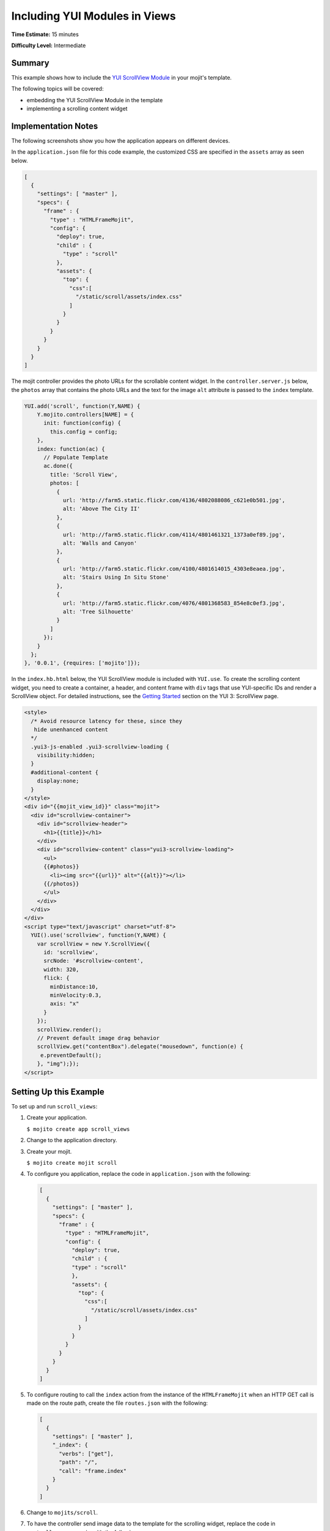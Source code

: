 

==============================
Including YUI Modules in Views
==============================

**Time Estimate:** 15 minutes

**Difficulty Level:** Intermediate

Summary
#######

This example shows how to include the `YUI ScrollView Module <http://developer.yahoo.com/yui/3/scrollview/>`_ in your mojit's template.

The following topics will be covered:

- embedding the YUI ScrollView Module in the template
- implementing a scrolling content widget

Implementation Notes
####################

The following screenshots show you how the application appears on different devices.

.. image:: images/scroll_view.preview.gif
   :height: 368px
   :width: 401px

In the ``application.json`` file for this code example, the customized CSS are specified in the ``assets`` array as seen below.

.. code-block:: javascript

   [
     {
       "settings": [ "master" ],
       "specs": {
         "frame" : {
           "type" : "HTMLFrameMojit",
           "config": {
             "deploy": true,
             "child" : {
               "type" : "scroll"
             },
             "assets": {
               "top": {
                 "css":[
                   "/static/scroll/assets/index.css"
                 ]
               }
             }
           }
         }
       }
     }
   ]

The mojit controller provides the photo URLs for the scrollable content widget. In the ``controller.server.js`` below, the ``photos`` array that contains the photo URLs and the text for the 
image ``alt`` attribute is passed to the ``index`` template.

.. code-block:: javascript

   YUI.add('scroll', function(Y,NAME) {
       Y.mojito.controllers[NAME] = {
         init: function(config) {
           this.config = config;
       },
       index: function(ac) {
         // Populate Template
         ac.done({
           title: 'Scroll View',
           photos: [
             {
               url: 'http://farm5.static.flickr.com/4136/4802088086_c621e0b501.jpg',
               alt: 'Above The City II'
             },
             {
               url: 'http://farm5.static.flickr.com/4114/4801461321_1373a0ef89.jpg',
               alt: 'Walls and Canyon'
             },
             {
               url: 'http://farm5.static.flickr.com/4100/4801614015_4303e8eaea.jpg',
               alt: 'Stairs Using In Situ Stone'
             },
             {
               url: 'http://farm5.static.flickr.com/4076/4801368583_854e8c0ef3.jpg',
               alt: 'Tree Silhouette'
             }
           ]
         });
       }
     };
   }, '0.0.1', {requires: ['mojito']});

In the ``index.hb.html`` below, the YUI ScrollView module is included with ``YUI.use``. To create the scrolling content widget,  you need to create a container, a header, and content frame with ``div`` tags 
that use YUI-specific IDs and render a ScrollView object. For detailed instructions, see the `Getting Started <http://developer.yahoo.com/yui/3/scrollview/#start>`_ section on the YUI 3: ScrollView page.

.. code-block:: html

   <style>
     /* Avoid resource latency for these, since they
      hide unenhanced content
     */
     .yui3-js-enabled .yui3-scrollview-loading {
       visibility:hidden;
     }
     #additional-content {
       display:none;
     }
   </style>
   <div id="{{mojit_view_id}}" class="mojit">
     <div id="scrollview-container">
       <div id="scrollview-header">
         <h1>{{title}}</h1>
       </div>
       <div id="scrollview-content" class="yui3-scrollview-loading">
         <ul>
         {{#photos}}
           <li><img src="{{url}}" alt="{{alt}}"></li>
         {{/photos}}
         </ul>
       </div>
     </div>
   </div>
   <script type="text/javascript" charset="utf-8">
     YUI().use('scrollview', function(Y,NAME) {
       var scrollView = new Y.ScrollView({
         id: 'scrollview',
         srcNode: '#scrollview-content',
         width: 320,
         flick: {
           minDistance:10,
           minVelocity:0.3,
           axis: "x"
         }
       });
       scrollView.render();
       // Prevent default image drag behavior
       scrollView.get("contentBox").delegate("mousedown", function(e) {
        e.preventDefault();
       }, "img");});
   </script>

Setting Up this Example
#######################

To set up and run ``scroll_views``:

#. Create your application.

   ``$ mojito create app scroll_views``

#. Change to the application directory.

#. Create your mojit.

   ``$ mojito create mojit scroll``

#. To configure you application, replace the code in ``application.json`` with the following:

   .. code-block:: javascript

      [
        {
          "settings": [ "master" ],
          "specs": {
            "frame" : {
              "type" : "HTMLFrameMojit",
              "config": {
                "deploy": true,
                "child" : {
                "type" : "scroll"
                },
                "assets": {
                  "top": {
                    "css":[
                      "/static/scroll/assets/index.css"
                    ]
                  }
                }
              }
            }
          }
        }
      ]

#. To configure routing to call the ``index`` action from the instance of the ``HTMLFrameMojit`` when an HTTP GET call is made on the route path, create the file ``routes.json`` with the following:

   .. code-block:: javascript

      [
        {
          "settings": [ "master" ],
          "_index": {
            "verbs": ["get"],
            "path": "/",
            "call": "frame.index"
          }
        }
      ]

#. Change to ``mojits/scroll``.

#. To have the controller send image data to the template for the scrolling widget, replace the code in ``controller.server.js`` with the following:

   .. code-block:: javascript

      YUI.add('scroll', function(Y,NAME) {
        Y.mojito.controllers[NAME] = {
          init: function(config) {
            this.config = config;
          },
          index: function(ac) {
            // Populate Template
            ac.done({
              title: 'Scroll View',
              photos: [
                {
                  url: 'http://farm5.static.flickr.com/4136/4802088086_c621e0b501.jpg',
                  alt: 'Above The City II'
                },
                {
                  url: 'http://farm5.static.flickr.com/4114/4801461321_1373a0ef89.jpg',
                  alt: 'Walls and Canyon'
                },
                {
                  url: 'http://farm5.static.flickr.com/4100/4801614015_4303e8eaea.jpg',
                  alt: 'Stairs Using In Situ Stone'
                },
                {
                  url: 'http://farm5.static.flickr.com/4076/4801368583_854e8c0ef3.jpg',
                  alt: 'Tree Silhouette'
                }
              ]
            });
          }
        };
      }, '0.0.1', {requires: []});

#. To modify the ``index`` template, replace the code in ``views/index.hb.html`` with the following:

   .. code-block:: html

      <style>
        /* Avoid resource latency for these, since they
         hide unenhanced content
        */
        .yui3-js-enabled .yui3-scrollview-loading {
          visibility:hidden;
        }
        #additional-content {
          display:none;
        }
      </style>
      <div id="{{mojit_view_id}}" class="mojit">
        <div id="scrollview-container">
          <div id="scrollview-header">
            <h1>{{title}}</h1>
          </div>
          <div id="scrollview-content" class="yui3-scrollview-loading">
            <ul>
            {{#photos}}
              <li><img src="{{url}}" alt="{{alt}}"></li>
            {{/photos}}
            </ul>
          </div>
        </div>
      </div>
      <script type="text/javascript" charset="utf-8">
        YUI().use('scrollview', function(Y,NAME) {
          var scrollView = new Y.ScrollView({
            id: 'scrollview',
            srcNode: '#scrollview-content',
            width: 320,
            flick: {
              minDistance:10,
              minVelocity:0.3,
              axis: "x"
            }
          });
          scrollView.render();
          // Prevent default image drag behavior
          scrollView.get("contentBox").delegate("mousedown", function(e) {
           e.preventDefault();
          }, "img");});
      </script>

#. To add CSS for the ``index`` template, create the file ``assets/index.css`` with the following:

   .. code-block:: css

      html, body {
        margin:0;
        padding:0;
        font-family: arial,helvetica,clean,sans-serif;
      }
      #scrollview {
        border:2px solid #000;
        -webkit-border-radius:6px;
        -moz-border-radius:6px;
        border-radius:6px;
      }
      #scrollview-content img {
        border:2px solid;
        -webkit-border-radius:6px;
        -moz-border-radius:6px;
        border-radius:6px;
        width: 300px;
        margin: 2px -1px 2px 6px;
        -webkit-transform: translate3d(0, 0, 0);
      }
      /* To layout horizontal LIs */
      #scrollview-content {
        white-space:nowrap;
      }
      #scrollview-content li {
        display:inline-block;
        background-color:#fff;
      }
      /* For IE 6/7 - needs inline block hack */
      #scrollview-content li {
        *display:inline;
        *zoom:1;
      }
      /* === scrollview container and header styles === */
      #scrollview-container {
        float:left;
        margin:10px;
      }
      #scrollview-header {
        height:44px;
        *width:320px;
        border: 1px solid #9c9c9c;
        /* Fallback style */
        border: 1px solid rgba(0, 0, 0, 0.3);
        -webkit-border-radius: .5em;
        -webkit-border-top-left-radius: .5em;
        -webkit-border-top-right-radius: .5em;
        -webkit-border-bottom-left-radius: .5em;
        -webkit-border-bottom-right-radius: .5em;
        -moz-border-radius: .5em;
        border-radius: .5em;
        background: #141414;
        background: -webkit-gradient(linear, left top, left bottom, from(#656565), to(#141414) );
        background: -moz-linear-gradient(-90deg, #656565, #141414);
        filter: progid:DXImageTransform.Microsoft.Gradient(GradientType=0, StartColorStr='#656565', EndColorStr='#141414');
      }
      #scrollview-header h1 {
        color: #fff;
        margin:0;
        padding:10px 0;
        text-align:center;
        font-size:150%;
        font-weight:bold;
        text-shadow: 0 -1px 0 rgba(0,0,0,0.7);    }
      #scrollview-pager {
        padding:5px;
      }

#. From the application directory, run the server.

   ``$ mojito start``

#. To view your application, go to the URL:

   http://localhost:8666

Source Code
###########

- `Index Template <http://github.com/yahoo/mojito/tree/master/examples/developer-guide/scroll_views/mojits/scroll/views/index.hb.html>`_
- `Scroll Views Application <http://github.com/yahoo/mojito/tree/master/examples/developer-guide/scroll_views/>`_



